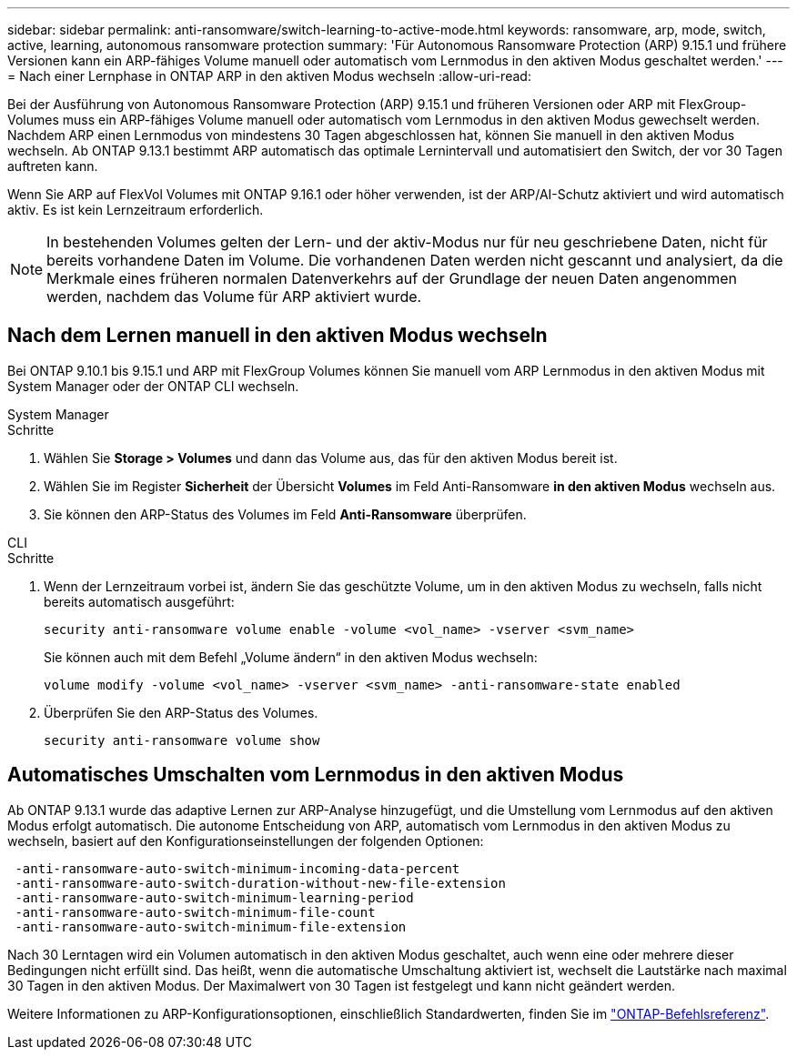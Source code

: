 ---
sidebar: sidebar 
permalink: anti-ransomware/switch-learning-to-active-mode.html 
keywords: ransomware, arp, mode, switch, active, learning, autonomous ransomware protection 
summary: 'Für Autonomous Ransomware Protection (ARP) 9.15.1 und frühere Versionen kann ein ARP-fähiges Volume manuell oder automatisch vom Lernmodus in den aktiven Modus geschaltet werden.' 
---
= Nach einer Lernphase in ONTAP ARP in den aktiven Modus wechseln
:allow-uri-read: 


[role="lead"]
Bei der Ausführung von Autonomous Ransomware Protection (ARP) 9.15.1 und früheren Versionen oder ARP mit FlexGroup-Volumes muss ein ARP-fähiges Volume manuell oder automatisch vom Lernmodus in den aktiven Modus gewechselt werden. Nachdem ARP einen Lernmodus von mindestens 30 Tagen abgeschlossen hat, können Sie manuell in den aktiven Modus wechseln. Ab ONTAP 9.13.1 bestimmt ARP automatisch das optimale Lernintervall und automatisiert den Switch, der vor 30 Tagen auftreten kann.

Wenn Sie ARP auf FlexVol Volumes mit ONTAP 9.16.1 oder höher verwenden, ist der ARP/AI-Schutz aktiviert und wird automatisch aktiv. Es ist kein Lernzeitraum erforderlich.


NOTE: In bestehenden Volumes gelten der Lern- und der aktiv-Modus nur für neu geschriebene Daten, nicht für bereits vorhandene Daten im Volume. Die vorhandenen Daten werden nicht gescannt und analysiert, da die Merkmale eines früheren normalen Datenverkehrs auf der Grundlage der neuen Daten angenommen werden, nachdem das Volume für ARP aktiviert wurde.



== Nach dem Lernen manuell in den aktiven Modus wechseln

Bei ONTAP 9.10.1 bis 9.15.1 und ARP mit FlexGroup Volumes können Sie manuell vom ARP Lernmodus in den aktiven Modus mit System Manager oder der ONTAP CLI wechseln.

[role="tabbed-block"]
====
.System Manager
--
.Schritte
. Wählen Sie *Storage > Volumes* und dann das Volume aus, das für den aktiven Modus bereit ist.
. Wählen Sie im Register *Sicherheit* der Übersicht *Volumes* im Feld Anti-Ransomware *in den aktiven Modus* wechseln aus.
. Sie können den ARP-Status des Volumes im Feld *Anti-Ransomware* überprüfen.


--
.CLI
--
.Schritte
. Wenn der Lernzeitraum vorbei ist, ändern Sie das geschützte Volume, um in den aktiven Modus zu wechseln, falls nicht bereits automatisch ausgeführt:
+
[source, cli]
----
security anti-ransomware volume enable -volume <vol_name> -vserver <svm_name>
----
+
Sie können auch mit dem Befehl „Volume ändern“ in den aktiven Modus wechseln:

+
[source, cli]
----
volume modify -volume <vol_name> -vserver <svm_name> -anti-ransomware-state enabled
----
. Überprüfen Sie den ARP-Status des Volumes.
+
[source, cli]
----
security anti-ransomware volume show
----


--
====


== Automatisches Umschalten vom Lernmodus in den aktiven Modus

Ab ONTAP 9.13.1 wurde das adaptive Lernen zur ARP-Analyse hinzugefügt, und die Umstellung vom Lernmodus auf den aktiven Modus erfolgt automatisch. Die autonome Entscheidung von ARP, automatisch vom Lernmodus in den aktiven Modus zu wechseln, basiert auf den Konfigurationseinstellungen der folgenden Optionen:

[listing]
----
 -anti-ransomware-auto-switch-minimum-incoming-data-percent
 -anti-ransomware-auto-switch-duration-without-new-file-extension
 -anti-ransomware-auto-switch-minimum-learning-period
 -anti-ransomware-auto-switch-minimum-file-count
 -anti-ransomware-auto-switch-minimum-file-extension
----
Nach 30 Lerntagen wird ein Volumen automatisch in den aktiven Modus geschaltet, auch wenn eine oder mehrere dieser Bedingungen nicht erfüllt sind. Das heißt, wenn die automatische Umschaltung aktiviert ist, wechselt die Lautstärke nach maximal 30 Tagen in den aktiven Modus. Der Maximalwert von 30 Tagen ist festgelegt und kann nicht geändert werden.

Weitere Informationen zu ARP-Konfigurationsoptionen, einschließlich Standardwerten, finden Sie im link:https://docs.netapp.com/us-en/ontap-cli/security-anti-ransomware-volume-auto-switch-to-enable-mode-show.html["ONTAP-Befehlsreferenz"^].
